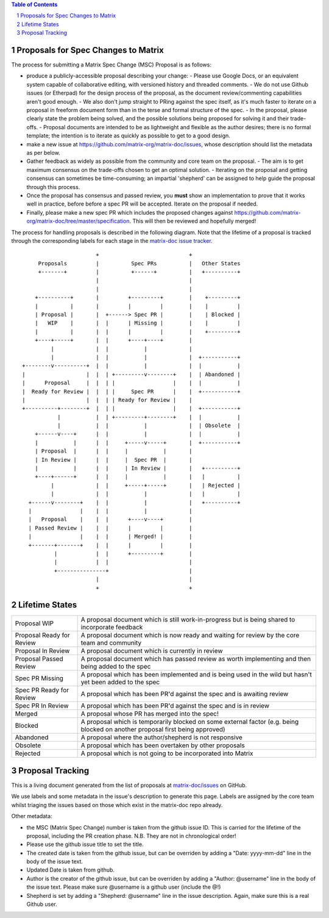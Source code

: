 .. contents:: Table of Contents
.. sectnum::

Proposals for Spec Changes to Matrix
------------------------------------

The process for submitting a Matrix Spec Change (MSC) Proposal is as follows:

- produce a publicly-accessible proposal describing your change:
  - Please use Google Docs, or an equivalent system capable of collaborative editing, with versioned history and threaded comments.
  - We do not use Github issues (or Etherpad) for the design process of the proposal, as the document review/commenting capabilities aren't good enough.
  - We also don't jump straight to PRing against the spec itself, as it's much faster to iterate on a proposal in freeform document form than in the terse and formal structure of the spec.
  - In the proposal, please clearly state the problem being solved, and the possible solutions being proposed for solving it and their trade-offs.
  - Proposal documents are intended to be as lightweight and flexible as the author desires; there is no formal template; the intention is to iterate as quickly as possible to get to a good design.
- make a new issue at https://github.com/matrix-org/matrix-doc/issues, whose description should list the metadata as per below.
- Gather feedback as widely as possible from the community and core team on the proposal.
  - The aim is to get maximum consensus on the trade-offs chosen to get an optimal solution.
  - Iterating on the proposal and getting consensus can sometimes be time-consuming; an impartial 'shepherd' can be assigned to help guide the proposal through this process.
- Once the proposal has consensus and passed review, you **must** show an implementation to prove that it works well in practice, before before a spec PR will be accepted.  Iterate on the proposal if needed.
- Finally, please make a new spec PR which includes the proposed changes against https://github.com/matrix-org/matrix-doc/tree/master/specification.  This will then be reviewed and hopefully merged!

The process for handling proposals is described in the following diagram. Note that the lifetime of a proposal is tracked through the corresponding labels for each stage in the `matrix-doc issue tracker <https://github.com/matrix-org/matrix-doc/issues>`_.

::

                         +                            +
       Proposals         |          Spec PRs          |   Other States
       +-------+         |          +------+          |   +----------+
                         |                            |
                         |                            |
      +----------+       |         +---------+        |    +---------+
      |          |       |         |         |        |    |         |
      | Proposal |       |  +------> Spec PR |        |    | Blocked |
      |   WIP    |       |  |      | Missing |        |    |         |
      |          |       |  |      |         |        |    +---------+
      +----+-----+       |  |      +----+----+        |
           |             |  |           |             |
           |             |  |           |             |  +-----------+
  +--------v----------+  |  |           |             |  |           |
  |                   |  |  | +---------v--------+    |  | Abandoned |
  |      Proposal     |  |  | |                  |    |  |           |
  |  Ready for Review |  |  | |     Spec PR      |    |  +-----------+
  |                   |  |  | | Ready for Review |    |
  +----------+--------+  |  | |                  |    |  +-----------+
             |           |  | +---------+--------+    |  |           |
             |           |  |           |             |  | Obsolete  |
      +------v----+      |  |           |             |  |           |
      |           |      |  |     +-----v-----+       |  +-----------+
      | Proposal  |      |  |     |           |       |
      | In Review |      |  |     |  Spec PR  |       |
      |           |      |  |     | In Review |       |   +----------+
      +----+------+      |  |     |           |       |   |          |
           |             |  |     +-----+-----+       |   | Rejected |
           |             |  |           |             |   |          |
    +------v--------+    |  |           |             |   +----------+
    |               |    |  |           |             |
    |   Proposal    |    |  |      +----v----+        |
    | Passed Review |    |  |      |         |        |
    |               |    |  |      | Merged! |        |
    +-------+-------+    |  |      |         |        |
            |            |  |      +---------+        |
            |            |  |                         |
            +---------------+                         |
                         |                            |
                         +                            +

Lifetime States
---------------

=========================== =======================================================
Proposal WIP                A proposal document which is still work-in-progress but is being shared to incorporate feedback
Proposal Ready for Review   A proposal document which is now ready and waiting for review by the core team and community
Proposal In Review          A proposal document which is currently in review
Proposal Passed Review      A proposal document which has passed review as worth implementing and then being added to the spec
Spec PR Missing             A proposal which has been implemented and is being used in the wild but hasn't yet been added to the spec
Spec PR Ready for Review    A proposal which has been PR'd against the spec and is awaiting review
Spec PR In Review           A proposal which has been PR'd against the spec and is in review
Merged                      A proposal whose PR has merged into the spec!
Blocked                     A proposal which is temporarily blocked on some external factor (e.g. being blocked on another proposal first being approved)
Abandoned                   A proposal where the author/shepherd is not responsive
Obsolete                    A proposal which has been overtaken by other proposals
Rejected                    A proposal which is not going to be incorporated into Matrix
=========================== =======================================================


Proposal Tracking
-----------------

This is a living document generated from the list of proposals at `matrix-doc/issues <https://github.com/matrix-org/matrix-doc/issues>`_ on GitHub.

We use labels and some metadata in the issue's description to generate this page.  Labels are assigned by the core team whilst triaging the issues based on those which exist in the matrix-doc repo already.

Other metadata:

- the MSC (Matrix Spec Change) number is taken from the github issue ID. This is carried for the lifetime of the proposal, including the PR creation phase.  N.B. They are not in chronological order!
- Please use the github issue title to set the title.
- The created date is taken from the github issue, but can be overriden by adding a "Date: yyyy-mm-dd" line in the body of the issue text.
- Updated Date is taken from github.
- Author is the creator of the github issue, but can be overriden by adding a "Author: @username" line in the body of the issue text. Please make sure @username is a github user (include the @!)
- Shepherd is set by adding a "Shepherd: @username" line in the issue description. Again, make sure this is a real Github user.
